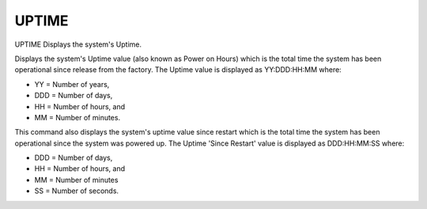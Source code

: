 ========
 UPTIME
========

UPTIME  Displays the system's Uptime.

Displays the system's Uptime value (also known as Power on Hours) which
is the total time the system has been operational since release from the
factory.  The Uptime value is displayed as YY:DDD:HH:MM where:

* YY  = Number of years,
* DDD = Number of days,
* HH  = Number of hours, and
* MM  = Number of minutes.

This command also displays the system's uptime value since restart which
is the total time the system has been operational since the system was
powered up.  The Uptime 'Since Restart' value is displayed as
DDD:HH:MM:SS where:

* DDD = Number of days,
* HH  = Number of hours, and
* MM  = Number of minutes
* SS  = Number of seconds.
